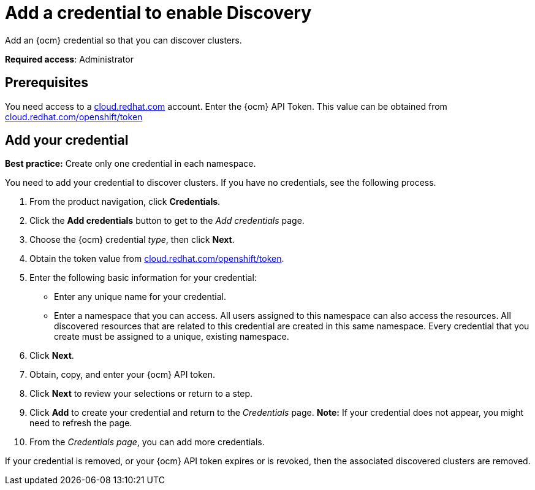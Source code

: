 [#creating-a-credential-for-openstack]
= Add a credential to enable Discovery

Add an {ocm} credential so that you can discover clusters.

**Required access**: Administrator

[#prerequisites-discovery]
== Prerequisites

You need access to a https://cloud.redhat.com/[cloud.redhat.com] account. Enter the {ocm} API Token.  This value can be obtained from https://cloud.redhat.com/openshift/token[cloud.redhat.com/openshift/token]


[#add-credential]
== Add your credential

*Best practice:* Create only one credential in each namespace.

You need to add your credential to discover clusters. If you have no credentials, see the following process.

. From the product navigation, click *Credentials*.

. Click the *Add credentials* button to get to the _Add credentials_ page.

. Choose the {ocm} credential _type_, then click *Next*.

. Obtain the token value from https://cloud.redhat.com/openshift/token[cloud.redhat.com/openshift/token].

. Enter the following basic information for your credential: 

  - Enter any unique name for your credential.
  - Enter a namespace that you can access. All users assigned to this namespace can also access the resources. All discovered resources that are related to this credential are created in this same namespace. Every credential that you create must be assigned to a unique, existing namespace.

. Click *Next*.

. Obtain, copy, and enter your {ocm} API token.

. Click *Next* to review your selections or return to a step.

. Click *Add* to create your credential and return to the _Credentials_ page. *Note:* If your credential does not appear, you might need to refresh the page.

. From the _Credentials page_, you can add more credentials.

If your credential is removed, or your {ocm} API token expires or is revoked, then the associated discovered clusters are removed.
